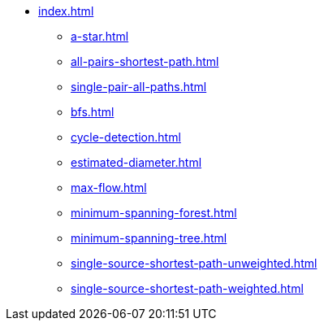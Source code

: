 * xref:index.adoc[]
** xref:a-star.adoc[]
** xref:all-pairs-shortest-path.adoc[]
** xref:single-pair-all-paths.adoc[]
** xref:bfs.adoc[]
** xref:cycle-detection.adoc[]
** xref:estimated-diameter.adoc[]
** xref:max-flow.adoc[]
** xref:minimum-spanning-forest.adoc[]
** xref:minimum-spanning-tree.adoc[]
** xref:single-source-shortest-path-unweighted.adoc[]
** xref:single-source-shortest-path-weighted.adoc[]
